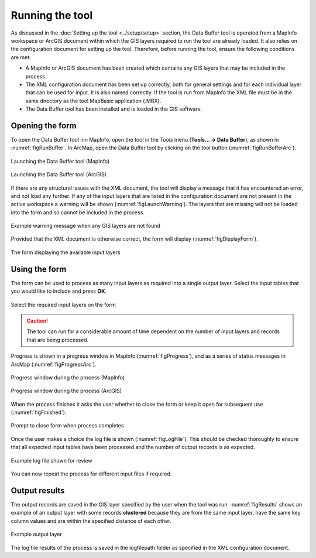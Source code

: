 .. index::
	single: Running the tool

****************
Running the tool
****************

As discussed in the :doc:`Setting up the tool <../setup/setup>` section, the Data Buffer tool is operated from a MapInfo workspace or ArcGIS document within which the GIS layers required to run the tool are already loaded. It also relies on the configuration document for setting up the tool. Therefore, before running the tool, ensure the following conditions are met:

- A MapInfo or ArcGIS document has been created which contains any GIS layers that may be included in the process. 
- The XML configuration document has been set up correctly, both for general settings and for each individual layer that can be used for input. It is also named correctly. If the tool is run from MapInfo the XML file must be in the same directory as the tool MapBasic application (.MBX).
- The Data Buffer tool has been installed and is loaded in the GIS software.

.. seealso::
	Please refer to the :doc:`setup <../setup/setup>` section for further information about any of these requirements.

.. raw:: latex

   \newpage

.. index::
	single: Opening the form

Opening the form
================

To open the Data Buffer tool inn MapInfo, open the tool in the `Tools` menu (**Tools... -> Data Buffer**), as shown in :numref:`figRunBuffer`. In ArcMap, open the Data Buffer tool by clicking on the tool button (:numref:`figRunBufferArc`).


.. _figRunBuffer:

.. figure:: figures/RunBuffer.png
	:align: center

	Launching the Data Buffer tool (MapInfo)


.. _figRunBufferArc:

.. figure:: figures/RunBufferArc.png
	:align: center

	Launching the Data Buffer tool (ArcGIS)

If there are any structural issues with the XML document, the tool will display a message that it has encountered an error, and not load any further. If any of the input layers that are listed in the configuration document are not present in the active workspace a warning will be shown (:numref:`figLaunchWarning`). The layers that are missing will not be loaded into the form and so cannot be included in the process.


.. _figLaunchWarning:

.. figure:: figures/LaunchWarning.png
	:align: center

	Example warning message when any GIS layers are not found


.. raw:: latex

   \newpage

Provided that the XML document is otherwise correct, the form will display (:numref:`figDisplayForm`).

.. _figDisplayform:

.. figure:: figures/DisplayForm.png
	:align: center

	The form displaying the available input layers


.. raw:: latex

   \newpage

.. index::
	single: Using the form

Using the form
==============

The form can be used to process as many input layers as required into a single output layer. Select the input tables that you would like to include and press **OK**.

.. _figSelectOptions:

.. figure:: figures/SelectOptions.png
	:align: center

	Select the required input layers on the form


.. caution::
	The tool can run for a considerable amount of time dependent on the number of input layers and records that are being processed.

.. raw:: latex

   \newpage

Progress is shown in a progress window in MapInfo (:numref:`figProgress`), and as a series of status messages in ArcMap (:numref:`figProgressArc`).

.. _figProgress:

.. figure:: figures/BufferProcessing.png
	:align: center

	Progress window during the process (MapInfo)


.. _figProgressArc:

.. figure:: figures/BufferProcessingArc.png
	:align: center

	Progress window during the process (ArcGIS)


.. raw:: latex

   \newpage

When the process finishes it asks the user whether to close the form or keep it open for subsequent use (:numref:`figFinished`).

.. _figFinished:

.. figure:: figures/ProcessComplete.png
	:align: center

	Prompt to close form when process completes


.. raw:: latex

   \newpage

Once the user makes a choice the log file is shown (:numref:`figLogFile`). This should be checked thoroughly to ensure that all expected input tables have been processed and the number of output records is as expected.

.. _figLogFile:

.. figure:: figures/LogFile.png
	:align: center

	Example log file shown for review


You can now repeat the process for different input files if required.


.. raw:: latex

   \newpage

.. index::
	single: Output results

Output results
==============

The output records are saved in the GIS layer specified by the user when the tool was run. :numref:`figResults` shows an example of an output layer with some records **clustered** because they are from the same input layer, have the same key column values and are within the specified distance of each other.

.. _figResults:

.. figure:: figures/ExampleOutputLayer.png
	:align: center

	Example output layer

The log file results of the process is saved in the logfilepath folder as specified in the XML configuration document.
